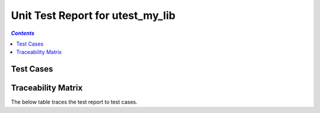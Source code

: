 .. _unit_test_report_utest_my_lib:

=================================
Unit Test Report for utest_my_lib
=================================


.. contents:: `Contents`
    :depth: 2
    :local:


Test Cases
==========

.. item:: REPORT_UTEST_MY_LIB-MY_FUNCTION_SUCCESS Test report for UTEST_MY_LIB-MY_FUNCTION_SUCCESS
    :passes: UTEST_MY_LIB-MY_FUNCTION_SUCCESS

    Test result: Pass

.. item:: REPORT_UTEST_MY_LIB-TEST_MY_FUNCTION_NOT_ERASED Test report for UTEST_MY_LIB-TEST_MY_FUNCTION_NOT_ERASED
    :fails: UTEST_MY_LIB-TEST_MY_FUNCTION_NOT_ERASED

    Test result: Fail

.. item:: REPORT_UTEST_MY_LIB-TEST_MY_FUNCTION_NOT_UNLOCKED Test report for UTEST_MY_LIB-TEST_MY_FUNCTION_NOT_UNLOCKED
    :passes: UTEST_MY_LIB-TEST_MY_FUNCTION_NOT_UNLOCKED

    Test result: Pass

.. item:: REPORT_UTEST_MY_LIB-SOME_FUNCTION Test report for UTEST_MY_LIB-SOME_FUNCTION
    :fails: UTEST_MY_LIB-SOME_FUNCTION

    Test result: Fail

Traceability Matrix
===================

The below table traces the test report to test cases.

.. item-matrix:: Linking these unit test reports to unit test cases
    :source: REPORT_UTEST_MY_LIB-
    :target: UTEST_MY_LIB-
    :sourcetitle: Unit test report
    :targettitle: Unit test specification
    :type: fails passes
    :stats:
    :group: top
    :nocaptions:
